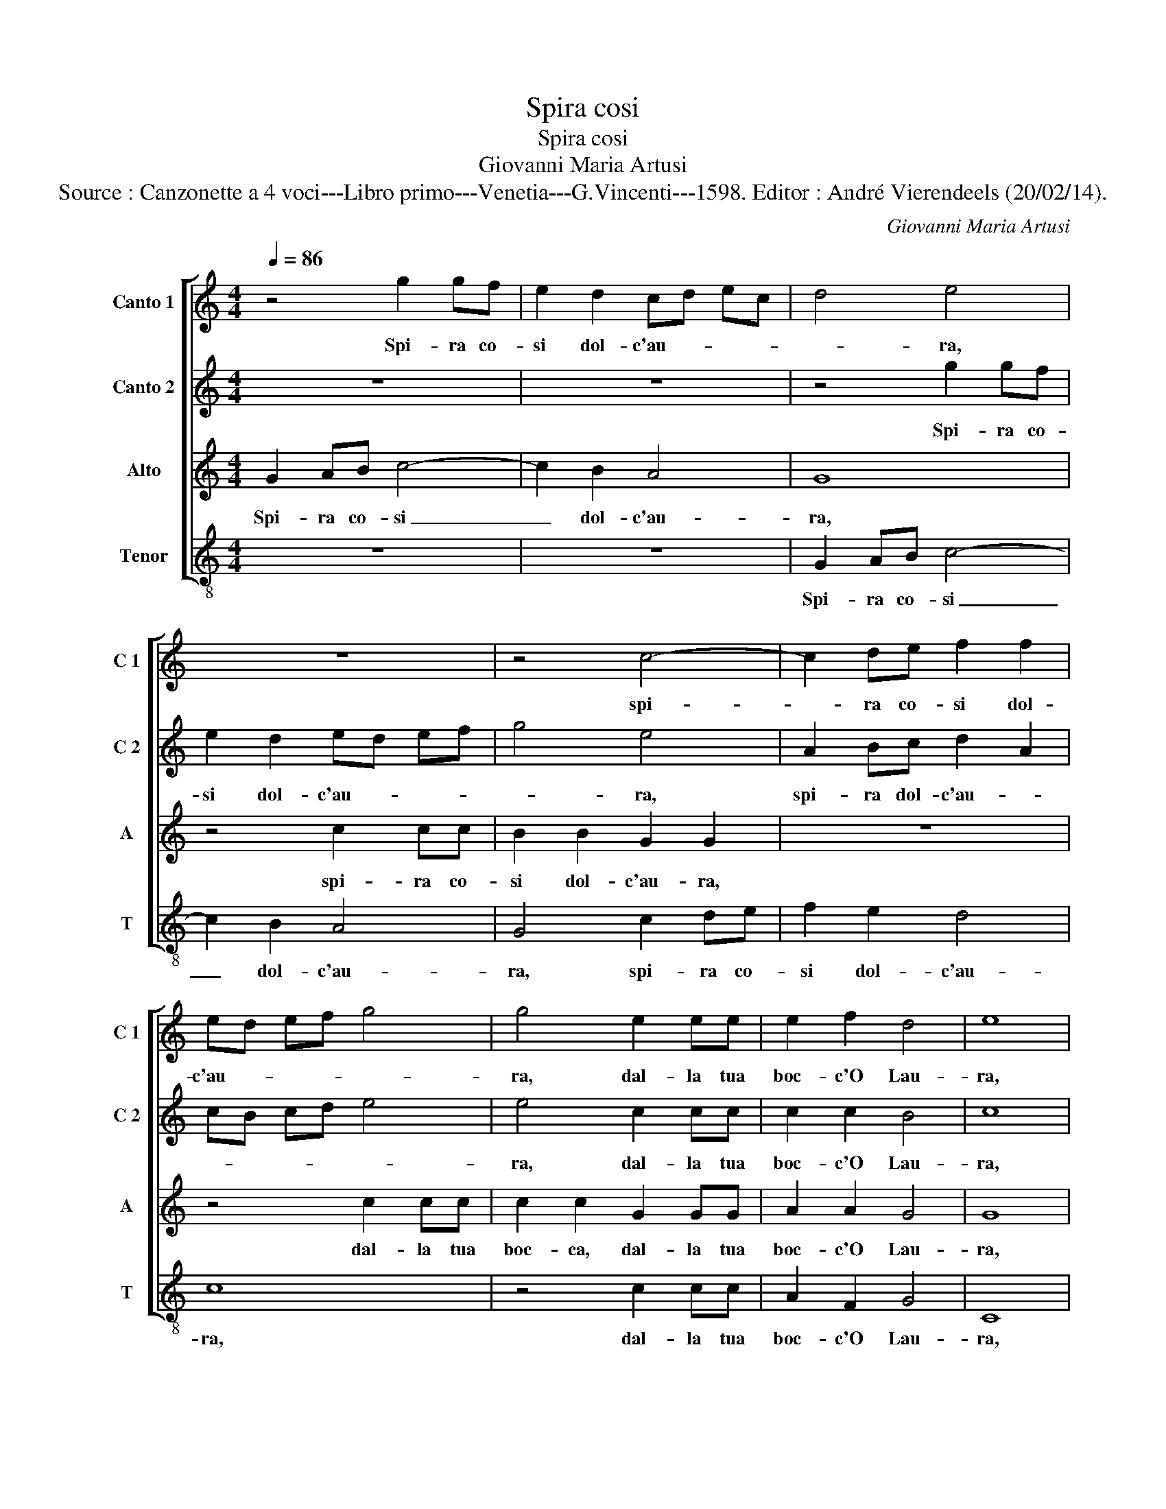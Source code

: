 X:1
T:Spira cosi
T:Spira cosi
T:Giovanni Maria Artusi
T:Source : Canzonette a 4 voci---Libro primo---Venetia---G.Vincenti---1598. Editor : André Vierendeels (20/02/14).
C:Giovanni Maria Artusi
%%score [ 1 2 3 4 ]
L:1/8
Q:1/4=86
M:4/4
K:C
V:1 treble nm="Canto 1" snm="C 1"
V:2 treble nm="Canto 2" snm="C 2"
V:3 treble nm="Alto" snm="A"
V:4 treble-8 nm="Tenor" snm="T"
V:1
 z4 g2 gf | e2 d2 cd ec | d4 e4 | z8 | z4 c4- | c2 de f2 f2 | ed ef g4 | g4 e2 ee | e2 f2 d4 | e8 | %10
w: Spi- ra co-|si dol- c'au- * * *|* ra,||spi-|* ra co- si dol-|c'au- * * * *|ra, dal- la tua|boc- c'O Lau-|ra,|
 z8 | z8 | z4 g2 gf | e2 d2 ed ef | g4 e4 | A2 Bc d2 A2 | cB cd e4 | e4 c2 cc | c2 c2 B4 | c4 e4 | %20
w: ||spi- ra co-|si dol- c'au- * * *|* ra,|spi- ra co- si dol-|c'au- * * * *|ra, dal- la tua|boc- c'o Lau-|ra, che|
 d2 d2 e2 f2 | e2 dc d2 e2 | f4 e4 | z4 d4 | c2 A2 B2 c2 | B4 c4 | z8 | z4 z2 c2 | B2 G2 A2 B2 | %29
w: sprez- s'hog- gi Cu-|pi- * * * *|* do,|per|quel- l'e Pa- so'e|Gni- do,||che|sprez- z'hog- gi Cu-|
 c6 G2 | B4 c2 d2 | e2 e2 d4 | e8 |] %33
w: pi- do,|per quel- l'e|Pa- so'e Gni-|do.|
V:2
 z8 | z8 | z4 g2 gf | e2 d2 ed ef | g4 e4 | A2 Bc d2 A2 | cB cd e4 | e4 c2 cc | c2 c2 B4 | c8 | %10
w: ||Spi- ra co-|si dol- c'au- * * *|* ra,|spi- ra dol- c'au- *||ra, dal- la tua|boc- c'O Lau-|ra,|
 z4 g2 gf | e2 d2 cd ec | d4 e4 | z8 | z4 c4- | c2 de f2 f2 | ed ef g4 | g4 e2 ee | e2 f2 d4 | e8 | %20
w: spi- ra co-|si dol- c'au- * * *|* ra,||spi-|* ra co- si dol-|c'au- * * * *|ra, dal- la tua|boc- c'O Lau-|ra,|
 z8 | z2 c2 B2 G2 | A2 B2 c4- | c2 G2 B4 | c2 d2 e2 e2 | d4 e4 | e4 d2 d2 | e2 f2 e2 dc | %28
w: |che sprez- z'hog-|gi Cu- pi-|* do, per|quel- l'e Pa- so'e|Gni- do,|che sprez' z'hog-|gi Cu- pi- * *|
 d2 e2 f4 | e8 | z2 d2 c2 A2 | B2 c2 B4 | c8 |] %33
w: |do,|per quel- l'e|Pa- so'e Gni-|do.|
V:3
 G2 AB c4- | c2 B2 A4 | G8 | z4 c2 cc | B2 B2 G2 G2 | z8 | z4 c2 cc | c2 c2 G2 GG | A2 A2 G4 | G8 | %10
w: Spi- ra co- si|_ dol- c'au-|ra,|spi- ra co-|si dol- c'au- ra,||dal- la tua|boc- ca, dal- la tua|boc- c'O Lau-|ra,|
 G2 AB c4- | c2 B2 A4 | G8 | z4 c2 cc | B2 B2 G2 G2 | z8 | z4 c2 cc | c2 c2 G2 GG | A2 A2 G4 | %19
w: dal- la tua boc-|* c'O Lau-|ra,|spi- ra co-|si dol- c'au- ra,||dal- la tua|boc- ca, dal- la tua|boc- c'O Lau-|
 G4 G4 | _B2 F2 A2 A2 | E4 G4 | z4 A4 | G2 E2 G4 | E2 F2 G2 G2 | G4 G4 | z2 G2 _B2 F2 | A2 A2 E4 | %28
w: ra, che|sprez- z'hog- gi Cu-|pi- do,|per|quel- l'e Pa-|so, e Pa- so'e|Gni- do,|che sprez- z'hog-|gi Cu- pi-|
 G4 z4 | A4 G2 E2 | G4 E2 F2 | G2 G2 G4 | G8 |] %33
w: do,|per quel- l'e|Pa- so, e|Pa- so'e Gni-|do.|
V:4
 z8 | z8 | G2 AB c4- | c2 B2 A4 | G4 c2 de | f2 e2 d4 | c8 | z4 c2 cc | A2 F2 G4 | C8 | z8 | z8 | %12
w: ||Spi- ra co- si|_ dol- c'au-|ra, spi- ra co-|si dol- c'au-|ra,|dal- la tua|boc- c'O Lau-|ra,|||
 G2 AB c4- | c2 B2 A4 | G4 c2 de | f2 e2 d4 | c8 | z4 c2 cc | A2 F2 G4 | C4 c4 | G2 _B2 A2 F2 | %21
w: spi- ra co- si|_ dol- c'au-|ra, spi- ra co-|si dol- c'au-|ra,|dal- la tua|boc- c'O Lau-|ra, che|sprez- z'hig- gi Cu-|
 A4 G2 c2 | F2 G2 A2 B2 | c4 G2 G2 | A2 F2 E2 C2 | G4 C4 | c4 G2 _B2 | A2 F2 A4 | G2 c2 F2 G2 | %29
w: pi- do, che|sprez' z'hog- gi Cu-|pi- do, per|quel- l'e Pa- so'e|Gni- do,|che sprez- z'hog-|gi Cu- pi-|do, che sprez'- z'hog-|
 A2 B2 c4 | G2 G2 A2 F2 | E2 C2 G4 | C8 |] %33
w: gi Cu- pi-|do, per quel- l'e|Pa- so'e Gni-|do.|

